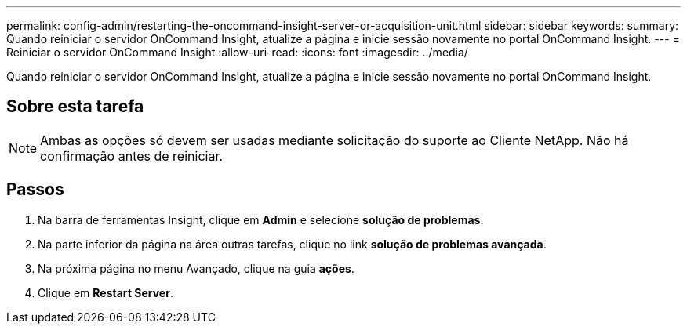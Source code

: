 ---
permalink: config-admin/restarting-the-oncommand-insight-server-or-acquisition-unit.html 
sidebar: sidebar 
keywords:  
summary: Quando reiniciar o servidor OnCommand Insight, atualize a página e inicie sessão novamente no portal OnCommand Insight. 
---
= Reiniciar o servidor OnCommand Insight
:allow-uri-read: 
:icons: font
:imagesdir: ../media/


[role="lead"]
Quando reiniciar o servidor OnCommand Insight, atualize a página e inicie sessão novamente no portal OnCommand Insight.



== Sobre esta tarefa

[NOTE]
====
Ambas as opções só devem ser usadas mediante solicitação do suporte ao Cliente NetApp. Não há confirmação antes de reiniciar.

====


== Passos

. Na barra de ferramentas Insight, clique em *Admin* e selecione *solução de problemas*.
. Na parte inferior da página na área outras tarefas, clique no link *solução de problemas avançada*.
. Na próxima página no menu Avançado, clique na guia *ações*.
. Clique em *Restart Server*.

